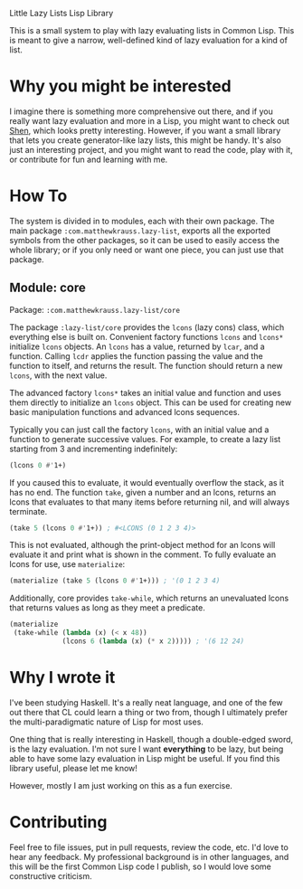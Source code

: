 Little Lazy Lists Lisp Library

This is a small system to play with lazy evaluating lists in Common
Lisp. This is meant to give a narrow, well-defined kind of lazy
evaluation for a kind of list.

* Why you might be interested

I imagine there is something more comprehensive out there, and if you
really want lazy evaluation and more in a Lisp, you might want to
check out [[http://shenlanguage.org/][Shen]], which looks pretty interesting. However, if you want a
small library that lets you create generator-like lazy lists, this
might be handy. It's also just an interesting project, and you might
want to read the code, play with it, or contribute for fun and
learning with me.

* How To

The system is divided in to modules, each with their own package. The
main package =:com.matthewkrauss.lazy-list=, exports all the exported
symbols from the other packages, so it can be used to easily access
the whole library; or if you only need or want one piece, you can just
use that package.

** Module: core

Package: =:com.matthewkrauss.lazy-list/core=

The package =:lazy-list/core= provides the =lcons= (lazy cons) class,
which everything else is built on. Convenient factory functions
=lcons= and =lcons*= initialize =lcons= objects. An =lcons= has a
value, returned by =lcar=, and a function. Calling =lcdr= applies the
function passing the value and the function to itself, and returns the
result. The function should return a new =lcons=, with the next value.

The advanced factory =lcons*= takes an initial value and function and
uses them directly to initialize an =lcons= object. This can be used
for creating new basic manipulation functions and advanced lcons
sequences.

Typically you can just call the factory =lcons=, with an initial value
and a function to generate successive values. For example, to create a
lazy list starting from 3 and incrementing indefinitely:

#+BEGIN_SRC lisp
  (lcons 0 #'1+)
#+END_SRC

If you caused this to evaluate, it would eventually overflow the
stack, as it has no end. The function =take=, given a number and an
lcons, returns an lcons that evaluates to that many items before
returning nil, and will always terminate.

#+BEGIN_SRC lisp
  (take 5 (lcons 0 #'1+)) ; #<LCONS (0 1 2 3 4)>
#+END_SRC

This is not evaluated, although the print-object method for an lcons
will evaluate it and print what is shown in the comment. To fully
evaluate an lcons for use, use =materialize=:

#+BEGIN_SRC lisp
  (materialize (take 5 (lcons 0 #'1+))) ; '(0 1 2 3 4)
#+END_SRC

Additionally, core provides =take-while=, which returns an unevaluated
lcons that returns values as long as they meet a predicate.

#+BEGIN_SRC lisp
  (materialize
   (take-while (lambda (x) (< x 48))
               (lcons 6 (lambda (x) (* x 2))))) ; '(6 12 24)
#+END_SRC

* Why I wrote it

I've been studying Haskell. It's a really neat language, and one of
the few out there that CL could learn a thing or two from, though I
ultimately prefer the multi-paradigmatic nature of Lisp for most uses.

One thing that is really interesting in Haskell, though a double-edged
sword, is the lazy evaluation. I'm not sure I want *everything* to be
lazy, but being able to have some lazy evaluation in Lisp might be
useful. If you find this library useful, please let me know!

However, mostly I am just working on this as a fun exercise.

* Contributing

Feel free to file issues, put in pull requests, review the code, etc.
I'd love to hear any feedback. My professional background is in other
languages, and this will be the first Common Lisp code I publish, so I
would love some constructive criticism.
